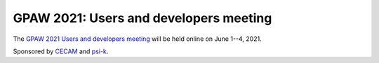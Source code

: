 .. _workshop21:

=======================================
GPAW 2021: Users and developers meeting
=======================================

The `GPAW 2021 Users and developers meeting
<https://www.cecam.org/workshop-details/1039>`__
will be held online
on June 1--4, 2021.

Sponsored by `CECAM <https://www.cecam.org/>`__ and
`psi-k <http://www.psi-k.org/>`__.
